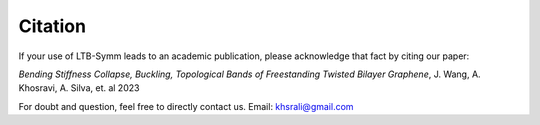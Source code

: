 Citation
========

If your use of LTB-Symm leads to an academic publication, please acknowledge that fact by citing our paper:

*Bending Stiffness Collapse, Buckling, Topological Bands of Freestanding Twisted Bilayer Graphene*, J. Wang, A. Khosravi, A. Silva, et. al 2023


For doubt and question, feel free to directly contact us. Email: `khsrali@gmail.com <khsrali@gmail.com>`_
